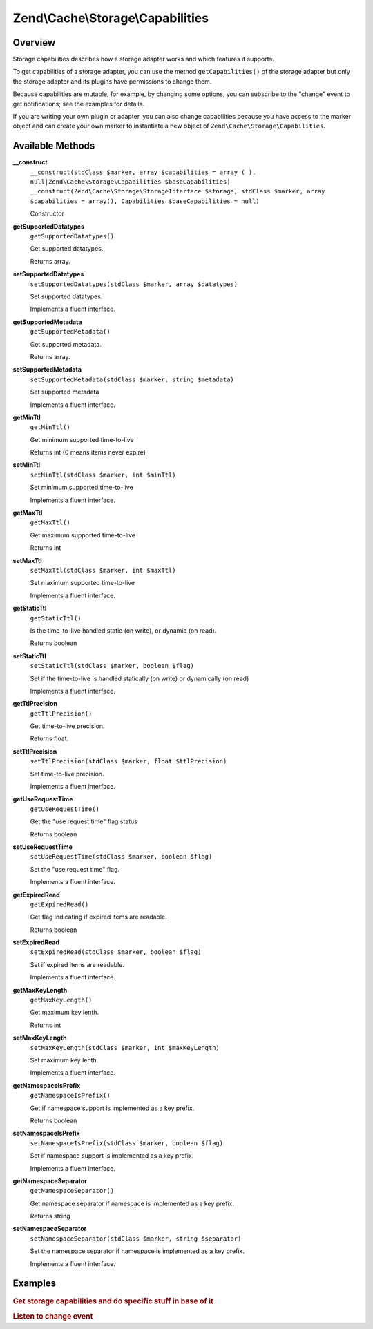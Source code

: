 .. _zend.cache.storage.capabilities:

Zend\\Cache\\Storage\\Capabilities
==================================

.. _zend.cache.storage.capabilities.intro:

Overview
--------

Storage capabilities describes how a storage adapter works and which features it supports.

To get capabilities of a storage adapter, you can use the method ``getCapabilities()`` of the storage adapter but
only the storage adapter and its plugins have permissions to change them.

Because capabilities are mutable, for example, by changing some options, you can subscribe to the "change" event to
get notifications; see the examples for details.

If you are writing your own plugin or adapter, you can also change capabilities because you have access to the
marker object and can create your own marker to instantiate a new object of ``Zend\Cache\Storage\Capabilities``.

.. _zend.cache.storage.capabilities.methods:

Available Methods
-----------------

.. _zend.cache.storage.capabilities.methods.__construct:

**__construct**
   ``__construct(stdClass $marker, array $capabilities = array ( ), null|Zend\Cache\Storage\Capabilities $baseCapabilities)``
   ``__construct(Zend\Cache\Storage\StorageInterface $storage, stdClass $marker, array $capabilities = array(), Capabilities $baseCapabilities = null)``

   Constructor

.. _zend.cache.storage.capabilities.methods.get-supported-datatypes:

**getSupportedDatatypes**
   ``getSupportedDatatypes()``

   Get supported datatypes.

   Returns array.

.. _zend.cache.storage.capabilities.methods.set-supported-datatypes:

**setSupportedDatatypes**
   ``setSupportedDatatypes(stdClass $marker, array $datatypes)``

   Set supported datatypes.

   Implements a fluent interface.

.. _zend.cache.storage.capabilities.methods.get-supported-metadata:

**getSupportedMetadata**
   ``getSupportedMetadata()``

   Get supported metadata.

   Returns array.

.. _zend.cache.storage.capabilities.methods.set-supported-metadata:

**setSupportedMetadata**
   ``setSupportedMetadata(stdClass $marker, string $metadata)``

   Set supported metadata

   Implements a fluent interface.


.. _zend.cache.storage.capabilities.methods.get-min-ttl:

**getMinTtl**
   ``getMinTtl()``

   Get minimum supported time-to-live

   Returns int (0 means items never expire)

.. _zend.cache.storage.capabilities.methods.set-min-ttl:

**setMinTtl**
   ``setMinTtl(stdClass $marker, int $minTtl)``

   Set minimum supported time-to-live

   Implements a fluent interface.


.. _zend.cache.storage.capabilities.methods.get-max-ttl:

**getMaxTtl**
   ``getMaxTtl()``

   Get maximum supported time-to-live

   Returns int

.. _zend.cache.storage.capabilities.methods.set-max-ttl:

**setMaxTtl**
   ``setMaxTtl(stdClass $marker, int $maxTtl)``

   Set maximum supported time-to-live

   Implements a fluent interface.

.. _zend.cache.storage.capabilities.methods.get-static-ttl:

**getStaticTtl**
   ``getStaticTtl()``

   Is the time-to-live handled static (on write), or dynamic (on read).

   Returns boolean

.. _zend.cache.storage.capabilities.methods.set-static-ttl:

**setStaticTtl**
   ``setStaticTtl(stdClass $marker, boolean $flag)``

   Set if the time-to-live is handled statically (on write) or dynamically (on read)

   Implements a fluent interface.

.. _zend.cache.storage.capabilities.methods.get-ttl-precision:

**getTtlPrecision**
   ``getTtlPrecision()``

   Get time-to-live precision.

   Returns float.

.. _zend.cache.storage.capabilities.methods.set-ttl-precision:

**setTtlPrecision**
   ``setTtlPrecision(stdClass $marker, float $ttlPrecision)``

   Set time-to-live precision.

   Implements a fluent interface.

.. _zend.cache.storage.capabilities.methods.get-use-request-time:

**getUseRequestTime**
   ``getUseRequestTime()``

   Get the "use request time" flag status

   Returns boolean

.. _zend.cache.storage.capabilities.methods.set-use-request-time:

**setUseRequestTime**
   ``setUseRequestTime(stdClass $marker, boolean $flag)``

   Set the "use request time" flag.

   Implements a fluent interface.

.. _zend.cache.storage.capabilities.methods.get-expired-read:

**getExpiredRead**
   ``getExpiredRead()``

   Get flag indicating if expired items are readable.

   Returns boolean

.. _zend.cache.storage.capabilities.methods.set-expired-read:

**setExpiredRead**
   ``setExpiredRead(stdClass $marker, boolean $flag)``

   Set if expired items are readable.

   Implements a fluent interface.

.. _zend.cache.storage.capabilities.methods.get-max-key-length:

**getMaxKeyLength**
   ``getMaxKeyLength()``

   Get maximum key lenth.

   Returns int

.. _zend.cache.storage.capabilities.methods.set-max-key-length:

**setMaxKeyLength**
   ``setMaxKeyLength(stdClass $marker, int $maxKeyLength)``

   Set maximum key lenth.

   Implements a fluent interface.

.. _zend.cache.storage.capabilities.methods.get-namespace-is-prefix:

**getNamespaceIsPrefix**
   ``getNamespaceIsPrefix()``

   Get if namespace support is implemented as a key prefix.

   Returns boolean

.. _zend.cache.storage.capabilities.methods.set-namespace-is-prefix:

**setNamespaceIsPrefix**
   ``setNamespaceIsPrefix(stdClass $marker, boolean $flag)``

   Set if namespace support is implemented as a key prefix.

   Implements a fluent interface.

.. _zend.cache.storage.capabilities.methods.get-namespace-separator:

**getNamespaceSeparator**
   ``getNamespaceSeparator()``

   Get namespace separator if namespace is implemented as a key prefix.

   Returns string

.. _zend.cache.storage.capabilities.methods.set-namespace-separator:

**setNamespaceSeparator**
   ``setNamespaceSeparator(stdClass $marker, string $separator)``

   Set the namespace separator if namespace is implemented as a key prefix.

   Implements a fluent interface.

.. _zend.cache.storage.capabilities.examples:

Examples
--------

.. _zend.cache.storage.capabilities.examples.specific:

.. rubric:: Get storage capabilities and do specific stuff in base of it

.. code-block:: php
   :linenos:

   use Zend\Cache\StorageFactory;

   $cache = StorageFactory::adapterFactory('filesystem');
   $supportedDatatypes = $cache->getCapabilities()->getSupportedDatatypes();

   // now you can run specific stuff in base of supported feature
   if ($supportedDatatypes['object']) {
       $cache->set($key, $object);
   } else {
       $cache->set($key, serialize($object));
   }


.. _zend.cache.storage.capabilities.examples.event.change:

.. rubric:: Listen to change event

.. code-block:: php
   :linenos:

   use Zend\Cache\StorageFactory;

   $cache = StorageFactory::adapterFactory('filesystem', array(
       'no_atime' => false,
   ));

   // Catching capability changes
   $cache->getEventManager()->attach('capability', function($event) {
       echo count($event->getParams()) . ' capabilities changed';
   });

   // change option which changes capabilities
   $cache->getOptions()->setNoATime(true);

